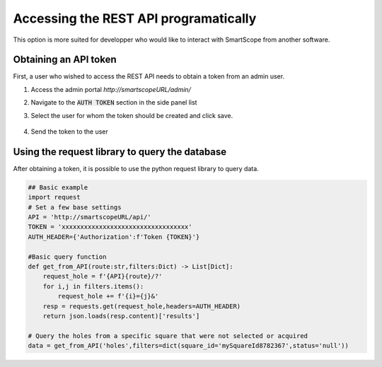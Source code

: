 Accessing the REST API programatically
######################################

This option is more suited for developper who would like to interact with SmartScope from another software.

Obtaining an API token
======================

First, a user who wished to access the REST API needs to obtain a token from an admin user.

#. Access the admin portal `http://smartscopeURL/admin/`
#. Navigate to the :code:`AUTH TOKEN` section in the side panel list
#. Select the user for whom the token should be created and click save.

    .. figure:: /_static/restAPI_token.png
        :width: 70%
        :align: center
        :figclass: align-center

#. Send the token to the user

Using the request library to query the database
===============================================

After obtaining a token, it is possible to use the python request library to query data.

.. code-block:: python
    
    ## Basic example
    import request
    # Set a few base settings
    API = 'http://smartscopeURL/api/'
    TOKEN = 'xxxxxxxxxxxxxxxxxxxxxxxxxxxxxxxxxx'
    AUTH_HEADER={'Authorization':f'Token {TOKEN}'}

    #Basic query function
    def get_from_API(route:str,filters:Dict) -> List[Dict]:
        request_hole = f'{API}{route}/?'
        for i,j in filters.items():
            request_hole += f'{i}={j}&'
        resp = requests.get(request_hole,headers=AUTH_HEADER)
        return json.loads(resp.content)['results']

    # Query the holes from a specific square that were not selected or acquired
    data = get_from_API('holes',filters=dict(square_id='mySquareId8782367',status='null'))

